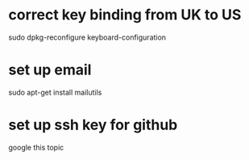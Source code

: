* correct key binding from UK to US
sudo dpkg-reconfigure keyboard-configuration
* set up email
sudo apt-get install mailutils
# then setup the corresponding external mail server: eg. google
* set up ssh key for github
google this topic


